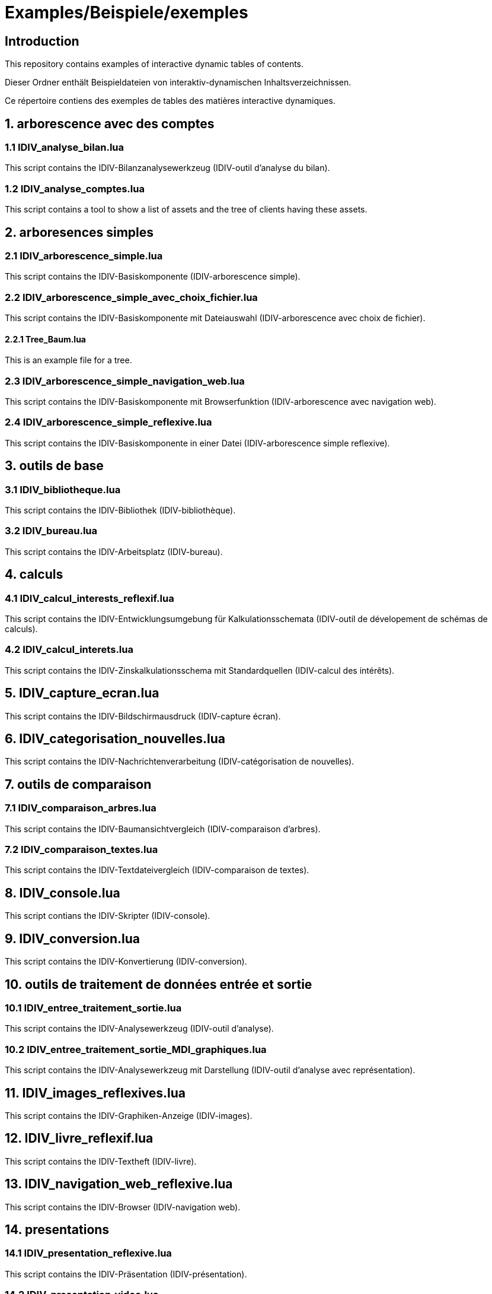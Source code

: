 = Examples/Beispiele/exemples

== Introduction
This repository contains examples of interactive dynamic tables of contents.

Dieser Ordner enthält Beispieldateien von interaktiv-dynamischen Inhaltsverzeichnissen.

Ce répertoire contiens des exemples de tables des matières interactive dynamiques.

== 1. arborescence avec des comptes

=== 1.1 IDIV_analyse_bilan.lua

This script contains the IDIV-Bilanzanalysewerkzeug (IDIV-outil d'analyse du bilan).

=== 1.2 IDIV_analyse_comptes.lua

This script contains a tool to show a list of assets and the tree of clients having these assets.

== 2. arboresences simples

=== 2.1 IDIV_arborescence_simple.lua

This script contains the IDIV-Basiskomponente (IDIV-arborescence simple).

=== 2.2 IDIV_arborescence_simple_avec_choix_fichier.lua

This script contains the IDIV-Basiskomponente mit Dateiauswahl (IDIV-arborescence avec choix de fichier).

==== 2.2.1 Tree_Baum.lua

This is an example file for a tree.

=== 2.3 IDIV_arborescence_simple_navigation_web.lua

This script contains the IDIV-Basiskomponente mit Browserfunktion (IDIV-arborescence avec navigation web).

=== 2.4 IDIV_arborescence_simple_reflexive.lua

This script contains the IDIV-Basiskomponente in einer Datei (IDIV-arborescence simple reflexive).

== 3. outils de base
=== 3.1 IDIV_bibliotheque.lua

This script contains the IDIV-Bibliothek (IDIV-bibliothèque).

=== 3.2 IDIV_bureau.lua

This script contains the IDIV-Arbeitsplatz (IDIV-bureau).

== 4. calculs

=== 4.1 IDIV_calcul_interests_reflexif.lua

This script contains the IDIV-Entwicklungsumgebung für Kalkulationsschemata (IDIV-outil de dévelopement de schémas de calculs).

=== 4.2 IDIV_calcul_interets.lua

This script contains the IDIV-Zinskalkulationsschema mit Standardquellen (IDIV-calcul des intérêts).

== 5. IDIV_capture_ecran.lua

This script contains the IDIV-Bildschirmausdruck (IDIV-capture écran).

== 6. IDIV_categorisation_nouvelles.lua

This script contains the IDIV-Nachrichtenverarbeitung (IDIV-catégorisation de nouvelles).

== 7. outils de comparaison

=== 7.1 IDIV_comparaison_arbres.lua

This script contains the IDIV-Baumansichtvergleich (IDIV-comparaison d'arbres).

=== 7.2 IDIV_comparaison_textes.lua

This script contains the IDIV-Textdateivergleich (IDIV-comparaison de textes).

== 8. IDIV_console.lua

This script contians the IDIV-Skripter (IDIV-console).

== 9. IDIV_conversion.lua

This script contains the IDIV-Konvertierung (IDIV-conversion).

== 10. outils de traitement de données entrée et sortie

=== 10.1 IDIV_entree_traitement_sortie.lua

This script contains the IDIV-Analysewerkzeug (IDIV-outil d'analyse).

=== 10.2 IDIV_entree_traitement_sortie_MDI_graphiques.lua

This script contains the IDIV-Analysewerkzeug mit Darstellung (IDIV-outil d'analyse avec représentation).

== 11. IDIV_images_reflexives.lua

This script contains the IDIV-Graphiken-Anzeige (IDIV-images).

== 12. IDIV_livre_reflexif.lua

This script contains the IDIV-Textheft (IDIV-livre).

== 13. IDIV_navigation_web_reflexive.lua

This script contains the IDIV-Browser (IDIV-navigation web).

== 14. presentations
=== 14.1 IDIV_presentation_reflexive.lua

This script contains the IDIV-Präsentation (IDIV-présentation).

=== 14.2 IDIV_presentation_video.lua

This script contains the IDIV-Video-Präsentation (IDIV-présentation vidéo).

== 15. IDIV_recherche_internet_reflexive.lua

This script contains the IDIV-Suchergebnisse Internet (IDIC-recherche internet).

== 16. IDIV_repertoire.lua

This script contains the IDIV-Ordnergliederung (IDIV-répertoire).

== 17. IDIV_syntax_de_Lua_reflexive.lua

This script contains IDIV-Browser der Lua-Syntax (IDIV-Syntaxe de Lua).

== 18. IDIV_traitement_texte_reflexif.lua

This script contains the IDIV-Textverarbeitung (IDIV-traitement de textes).


